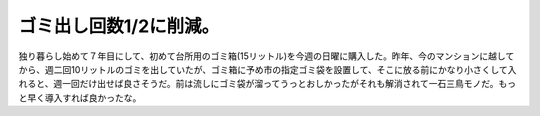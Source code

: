 ゴミ出し回数1/2に削減。
=======================

独り暮らし始めて７年目にして、初めて台所用のゴミ箱(15リットル)を今週の日曜に購入した。昨年、今のマンションに越してから、週二回10リットルのゴミを出していたが、ゴミ箱に予め市の指定ゴミ袋を設置して、そこに放る前にかなり小さくして入れると、週一回だけ出せば良さそうだ。前は流しにゴミ袋が溜ってうっとおしかったがそれも解消されて一石三鳥モノだ。もっと早く導入すれば良かったな。






.. author:: default
.. categories:: life
.. tags::
.. comments::
